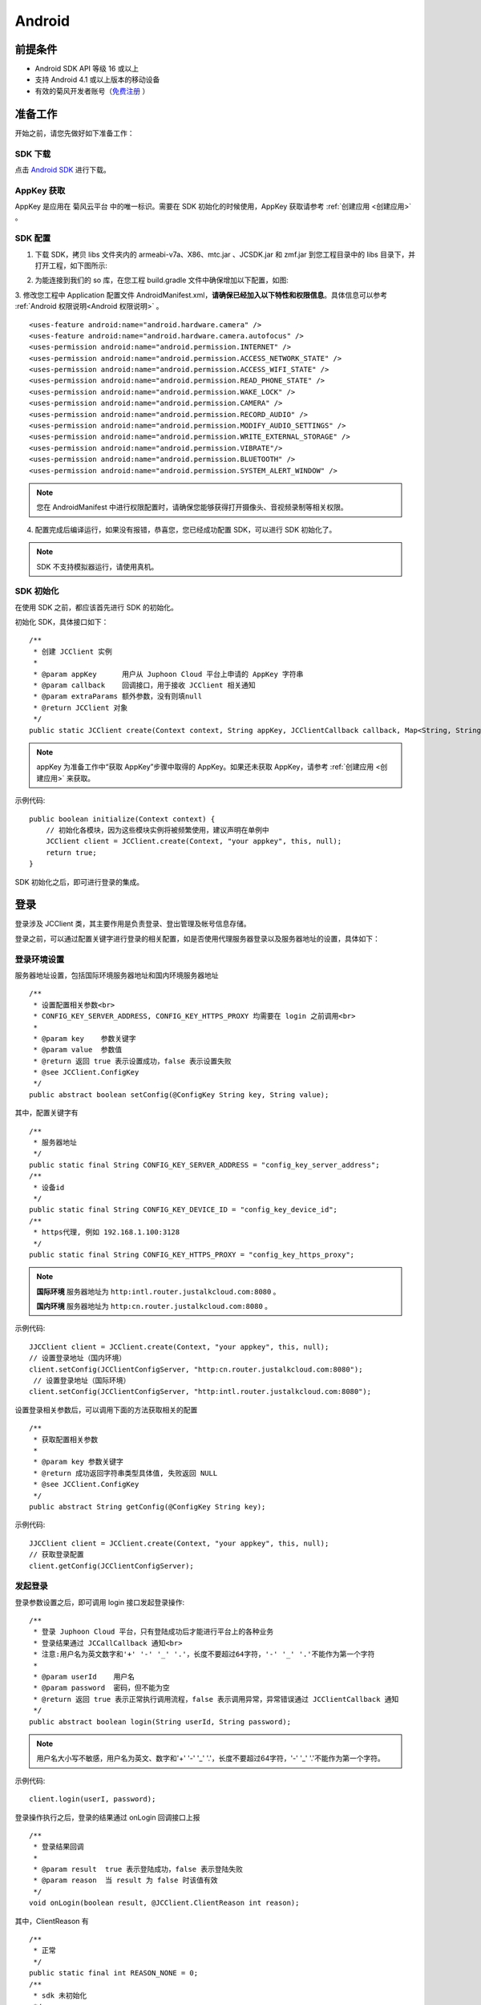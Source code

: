 Android
============================

.. _一对一信令通话-Android:


前提条件
----------------------------------

- Android SDK API 等级 16 或以上

- 支持 Android 4.1 或以上版本的移动设备

- 有效的菊风开发者账号（`免费注册 <http://developer.juphoon.com/signup>`_ ）


准备工作
----------------------------

开始之前，请您先做好如下准备工作：

SDK 下载
>>>>>>>>>>>>>>>>>>>>>>>>>>>>>>>>>>

点击 `Android SDK <http://developer.juphoon.com/document/cloud-communication-android-sdk#2>`_ 进行下载。

AppKey 获取
>>>>>>>>>>>>>>>>>>>>>>>>>>>>>>>>>>

AppKey 是应用在 菊风云平台 中的唯一标识。需要在 SDK 初始化的时候使用，AppKey 获取请参考 :ref:`创建应用 <创建应用>` 。


SDK 配置
>>>>>>>>>>>>>>>>>>>>>>>>>>>>>>>>>>

1. 下载 SDK，拷贝 libs 文件夹内的 armeabi-v7a、X86、mtc.jar 、JCSDK.jar 和 zmf.jar 到您工程目录中的 libs 目录下，并打开工程，如下图所示:

.. image:: images/android_sdklist.png

.. image:: images/quickstart_android1.png

2. 为能连接到我们的 so 库，在您工程 build.gradle 文件中确保增加以下配置，如图:

.. image:: images/set_sdk_android2.png

3. 修改您工程中 Application 配置文件 AndroidManifest.xml，**请确保已经加入以下特性和权限信息**。具体信息可以参考 :ref:`Android 权限说明<Android 权限说明>` 。
::

    <uses-feature android:name="android.hardware.camera" />
    <uses-feature android:name="android.hardware.camera.autofocus" />
    <uses-permission android:name="android.permission.INTERNET" />
    <uses-permission android:name="android.permission.ACCESS_NETWORK_STATE" />
    <uses-permission android:name="android.permission.ACCESS_WIFI_STATE" />
    <uses-permission android:name="android.permission.READ_PHONE_STATE" />
    <uses-permission android:name="android.permission.WAKE_LOCK" />
    <uses-permission android:name="android.permission.CAMERA" />
    <uses-permission android:name="android.permission.RECORD_AUDIO" />
    <uses-permission android:name="android.permission.MODIFY_AUDIO_SETTINGS" />
    <uses-permission android:name="android.permission.WRITE_EXTERNAL_STORAGE" />
    <uses-permission android:name="android.permission.VIBRATE"/>
    <uses-permission android:name="android.permission.BLUETOOTH" />
    <uses-permission android:name="android.permission.SYSTEM_ALERT_WINDOW" />

.. note::

    您在 AndroidManifest 中进行权限配置时，请确保您能够获得打开摄像头、音视频录制等相关权限。

4. 配置完成后编译运行，如果没有报错，恭喜您，您已经成功配置 SDK，可以进行 SDK 初始化了。

.. note:: SDK 不支持模拟器运行，请使用真机。

SDK 初始化
>>>>>>>>>>>>>>>>>>>>>>>>>>>>>>>>>>

.. _Android SDK 初始化:

在使用 SDK 之前，都应该首先进行 SDK 的初始化。

.. highlight:: java

初始化 SDK，具体接口如下：

::

    /**
     * 创建 JCClient 实例
     *
     * @param appKey      用户从 Juphoon Cloud 平台上申请的 AppKey 字符串
     * @param callback    回调接口，用于接收 JCClient 相关通知
     * @param extraParams 额外参数，没有则填null
     * @return JCClient 对象
     */
    public static JCClient create(Context context, String appKey, JCClientCallback callback, Map<String, String> extraParams)

.. note::

       appKey 为准备工作中“获取 AppKey”步骤中取得的 AppKey。如果还未获取 AppKey，请参考 :ref:`创建应用 <创建应用>` 来获取。


示例代码::

    public boolean initialize(Context context) {
        // 初始化各模块，因为这些模块实例将被频繁使用，建议声明在单例中
        JCClient client = JCClient.create(Context, "your appkey", this, null);
        return true;
    }


SDK 初始化之后，即可进行登录的集成。

登录
-------------------------

.. _Android 登录:

登录涉及 JCClient 类，其主要作用是负责登录、登出管理及帐号信息存储。

.. highlight:: java

登录之前，可以通过配置关键字进行登录的相关配置，如是否使用代理服务器登录以及服务器地址的设置，具体如下：

登录环境设置
>>>>>>>>>>>>>>>>>>>>>>>>>>>>>>>>>>

服务器地址设置，包括国际环境服务器地址和国内环境服务器地址
::

    /**
     * 设置配置相关参数<br>
     * CONFIG_KEY_SERVER_ADDRESS, CONFIG_KEY_HTTPS_PROXY 均需要在 login 之前调用<br>
     *
     * @param key    参数关键字
     * @param value  参数值
     * @return 返回 true 表示设置成功，false 表示设置失败
     * @see JCClient.ConfigKey
     */
    public abstract boolean setConfig(@ConfigKey String key, String value);


其中，配置关键字有
::

    /**
     * 服务器地址
     */
    public static final String CONFIG_KEY_SERVER_ADDRESS = "config_key_server_address";
    /**
     * 设备id
     */
    public static final String CONFIG_KEY_DEVICE_ID = "config_key_device_id";
    /**
     * https代理, 例如 192.168.1.100:3128
     */
    public static final String CONFIG_KEY_HTTPS_PROXY = "config_key_https_proxy";


.. note::

    **国际环境** 服务器地址为 ``http:intl.router.justalkcloud.com:8080`` 。

    **国内环境** 服务器地址为 ``http:cn.router.justalkcloud.com:8080`` 。


示例代码::

    JJCClient client = JCClient.create(Context, "your appkey", this, null);
    // 设置登录地址（国内环境）
    client.setConfig(JCClientConfigServer, "http:cn.router.justalkcloud.com:8080");
     // 设置登录地址（国际环境）
    client.setConfig(JCClientConfigServer, "http:intl.router.justalkcloud.com:8080");


设置登录相关参数后，可以调用下面的方法获取相关的配置
::

    /**
     * 获取配置相关参数
     *
     * @param key 参数关键字
     * @return 成功返回字符串类型具体值, 失败返回 NULL
     * @see JCClient.ConfigKey
     */
    public abstract String getConfig(@ConfigKey String key);

示例代码::

    JJCClient client = JCClient.create(Context, "your appkey", this, null);
    // 获取登录配置
    client.getConfig(JCClientConfigServer);


发起登录
>>>>>>>>>>>>>>>>>>>>>>>>>>>>>>>>>>

登录参数设置之后，即可调用 login 接口发起登录操作::

    /**
     * 登录 Juphoon Cloud 平台，只有登陆成功后才能进行平台上的各种业务
     * 登录结果通过 JCCallCallback 通知<br>
     * 注意:用户名为英文数字和'+' '-' '_' '.'，长度不要超过64字符，'-' '_' '.'不能作为第一个字符
     *
     * @param userId    用户名
     * @param password  密码，但不能为空
     * @return 返回 true 表示正常执行调用流程，false 表示调用异常，异常错误通过 JCClientCallback 通知
     */
    public abstract boolean login(String userId, String password);

.. note:: 用户名大小写不敏感，用户名为英文、数字和'+' '-' '_' '.'，长度不要超过64字符，'-' '_' '.'不能作为第一个字符。

示例代码::

    client.login(userI, password);

登录操作执行之后，登录的结果通过 onLogin 回调接口上报
::

    /**
     * 登录结果回调
     *
     * @param result  true 表示登陆成功，false 表示登陆失败
     * @param reason  当 result 为 false 时该值有效
     */
    void onLogin(boolean result, @JCClient.ClientReason int reason);

其中，ClientReason 有
::

    /**
     * 正常
     */
    public static final int REASON_NONE = 0;
    /**
     * sdk 未初始化
     */
    public static final int REASON_SDK_NOT_INIT = 1;
    /**
     * 无效参数
     */
    public static final int REASON_INVALID_PARAM = 2;
    /**
     * 函数调用失败
     */
    public static final int REASON_CALL_FUNCTION_ERROR = 3;
    /**
     * 当前状态无法再次登录
     */
    public static final int REASON_STATE_CANNOT_LOGIN = 4;
    /**
     * 超时
     */
    public static final int REASON_TIMEOUT = 5;
    /**
     * 网络异常
     */
    public static final int REASON_NETWORK = 6;
    /**
     * appkey 错误
     */
    public static final int REASON_APPKEY = 7;
    /**
     * 账号密码错误
     */
    public static final int REASON_AUTH = 8;
    /**
     * 无该用户
     */
    public static final int REASON_NOUSER = 9;
    /**
     * 强制登出
     */
    public static final int REASON_SERVER_LOGOUT = 10;
    /**
     * 其他错误
     */
    public static final int REASON_OTHER = 100;

登录成功之后，SDK 会自动保持与服务器的连接状态，直到用户主动调用登出接口，或者因为帐号在其他设备登录导致该设备登出。


登出
>>>>>>>>>>>>>>>>>>>>>>>>>>>>>>>>>>

登出调用下面的方法，登出后不能进行平台上的各种业务操作
::

    /**
     * 登出 Juphoon Cloud 平台，登出后不能进行平台上的各种业务
     *
     * @return 返回 true 表示正常执行调用流程，false 表示调用异常，异常错误通过 JCClientCallback 通知
     */
    public abstract boolean logout();


登出结果通过 onLogout 回调接口上报::

    /**
     * 登出回调
     *
     * @param reason 登出原因
     */
    void onLogout(@JCClient.ClientReason int reason);


当登录状态发生改变时，会收到 onClientStateChange 回调
::

    /**
     * 登录状态变化通知
     *
     * @param state    当前状态值
     * @param oldState 之前状态值
     */
    void onClientStateChange(@JCClient.ClientState int state, @JCClient.ClientState int oldState);


ClientState 有::

    // 未初始化
    public static final int STATE_NOT_INIT = 0;
    // 未登录
    public static final int STATE_IDLE = 1;
    // 登录中
    public static final int STATE_LOGINING = 2;
    // 登录成功
    public static final int STATE_LOGINED = 3;
    // 登出中
    public static final int STATE_LOGOUTING = 4;


示例代码::

    public void onClientStateChange(@JCClient.ClientState int state, @JCClient.ClientState int oldState) {
         if (state == JCClient.STATE_IDLE) { // 未登录
           ...
        } else if (state == JCClient.STATE_LOGINING) { // 正在登录
           ...
        } else if (state == JCClient.STATE_LOGINED) { // 登录成功
           ... 
        } else if (state == JCClient.STATE_LOGOUTING) { // 登出中
           ...
        }
    }


集成登录后，即可进行相关业务的集成。

``SDK 支持前后台模式，可以在应用进入前台或者后台时调用 JCClient 类中的 setForeground 方法进行设置``

::

    /**
     * 设置是否为前台, 在有控制后台网络的手机上当进入前台时主动触发
     *
     * @param foreground 是否为前台
     */
    public abstract void setForeground(boolean foreground);

^^^^^^^^^^^^^^^^^^^^^^^^^^^^^^^

完成以上步骤，就做好了基础工作，您可以开始集成业务了。


业务集成
----------------------------

一对一语音通话涉及以下类：

.. list-table::
   :header-rows: 1

   * - 名称
     - 描述
   * - `JCCall <http://developer.juphoon.com/portal/reference/android/com/juphoon/cloud/JCCall.html>`_
     - 一对一通话类，包含一对一语音和视频通话功能
   * - `JCCallItem <http://developer.juphoon.com/portal/reference/android/com/juphoon/cloud/JCCallItem.html>`_ 
     - 通话对象类，此类主要记录通话的一些状态，UI 可以根据其中的状态进行显示逻辑
   * - `JCCallCallback <http://developer.juphoon.com/portal/reference/android/com/juphoon/cloud/JCCallCallback.html>`_
     - 通话模块回调代理
   * - `JCMediaDevice <http://developer.juphoon.com/portal/reference/android/com/juphoon/cloud/JCMediaDevice.html>`_
     - 设备模块，主要用于视频、音频设备的管理
   * - `JCMediaDeviceCallback <http://developer.juphoon.com/portal/reference/android/com/juphoon/cloud/JCMediaDeviceCallback.html>`_
     - 设备模块回调代理

更多接口的详细信息请参考 `API 说明文档 <http://developer.juphoon.com/portal/reference/android/>`_ 。

*接口调用逻辑和相关状态*

.. image:: 1-1workflowandroid.png

*说明：黑色字体表示接口，棕色字体表示通话状态*

.. note::

    通话方向（direction）及通话状态（state）可通过 `JCCallItem <http://developer.juphoon.com/portal/reference/android/com/juphoon/cloud/JCCallItem.html>`_  对象中的 `getDirection() <http://developer.juphoon.com/portal/reference/android/com/juphoon/cloud/JCCallItem.html#getDirection-->`_ 方法和 `getState() <http://developer.juphoon.com/portal/reference/android/com/juphoon/cloud/JCCall.html#STATE_INIT>`_ 方法获得。

.. highlight:: java

**开始集成通话功能前，请先进行** ``模块的初始化``

创建 JCCall 实例
::

    /**
     * 创建JCCall实例
     *
     * @param client        JCClient实例
     * @param mediaDevice   JCMediaDevice实例
     * @param callback      回调接口，用于接收 JCCall 相关回调事件
     * @return JCCall       JCCall实例
     */
    public static JCCall create(JCClient client, JCMediaDevice mediaDevice, JCCallCallback callback);

创建 JCMediaDevice 实例
::

    /**
     * 创建 JCMediaDevice 对象
     *
     * @param client   JCClient 对象
     * @param callback JCMediaDeviceCallback 回调接口，用于接收 JCMediaDevice 相关通知
     * @return 返回 JCMediaDevice 对象
     */
    public static JCMediaDevice create(JCClient client, JCMediaDeviceCallback callback)


示例代码
::

    // 初始化各模块，因为这些模块实例将被频繁使用，建议声明在单例中
    JCMediaDevice mediaDevice = JCMediaDevice.create(client, this);
    JCCall call = JCCall.create(client, mediaDevice, this);


**开始集成**

1. 拨打通话
>>>>>>>>>>>>>>>>>>>>>>>>>>>>>>>>>>

主叫调用下面的接口发起语音通话，此时 video 传入值为 false
::

    /**
     * 一对一呼叫
     *
     * @param userId        用户标识
     * @param video         是否视频呼叫
     * @param extraParam    透传参数，设置后被叫方可获取该参数
     * @return              返回 true 表示正常执行调用流程，false 表示调用异常
     */
    public abstract boolean call(String userId, boolean video, String extraParam);

.. note:: 

       调用此接口会自动打开音频设备。

       extraParam 为自定义透传字符串，被叫可通过 `JCCallItem <http://developer.juphoon.com/portal/reference/android/com/juphoon/cloud/JCCallItem.html>`_  对象中的 `getExtraParam() <http://developer.juphoon.com/portal/reference/android/com/juphoon/cloud/JCCallItem.html#getExtraParam-->`_ 方法获取 extraParam 属性。

示例代码
::

    // 发起语音呼叫
    call.call("peer number", false, "自定义透传字符串");

通话发起后，主叫和被叫均会收到新增通话的回调，此时通话状态变为 STATE_PENDING
::

    /**
     * 新增通话回调
     *
     * @param item JCCallItem 对象
     */
    void onCallItemAdd(JCCallItem item);

示例代码::

    public void onCallItemAdd(JCCallItem item) {
        // 新增通话回调
    }


.. note::

        如果主叫想取消通话，可以直接转到第4步，调用第4步中的挂断通话的接口。这种情况下调用挂断后，通话状态变为 STATE_CANCEL.


2. 应答通话
>>>>>>>>>>>>>>>>>>>>>>>>>>>>>>>>>>

被叫收到 onCallItemAdd 回调事件，此时可通过 JCCallItem 中的 `getVideo() <http://developer.juphoon.com/portal/reference/android/com/juphoon/cloud/JCCallItem.html#getVideo-->`_ 方法以及 `getDirection() <http://developer.juphoon.com/portal/reference/android/com/juphoon/cloud/JCCallItem.html#getDirection-->`_ 方法获取 video 和 direction 属性，并根据 video 属性的值以及 direction 属性的值 DIRECTION_IN 判断是视频呼入还是语音呼入，然后可以调用下面的接口进行应答，**语音通话只能进行语音应答**
::

    /**
     * 接听
     *
     * @param item  JCCallItem 对象
     * @param video 针对视频呼入可以选择以视频接听还是音频接听
     * @return 返回 true 表示正常执行调用流程，false 表示调用异常
     */
    public abstract boolean answer(JCCallItem item, boolean video);

示例代码::

    public void onCallItemAdd(JCCallItem item) {
        // 如果是语音呼入且在振铃中
        if (item.getState() == JCCall.STATE_PENDING) {
            if (item.getDirection() == JCCall.DIRECTION_IN && !item.getVideo()) {
                // 应答通话
                call.answer(item, false);
            }
        }
    }

通话接听后，通话状态变为 STATE_CONNECTING。

.. note::

        如果要拒绝通话，可以直接转到第4步，调用第4步中的挂断通话的接口。这种情况下调用挂断后，通话状态变为 STATE_CANCELED。


3. 通话建立
>>>>>>>>>>>>>>>>>>>>>>>>>>>>>>>>>>

被叫接听通话后，双方将建立连接，此时，主叫和被叫都将会收到通话更新的回调，连接成功之后，通话将建立。通话状态变为 STATE_TALKING。

现在您可以进行一对一语音通话了。

如果已经在语音通话中，但又有新通话进来，可以选择接听或挂断，如果选择接听，则原来的一路通话将被保持。


4. 挂断通话
>>>>>>>>>>>>>>>>>>>>>>>>>>>>>>>>>>

主叫或者被叫均可以调用下面的方法挂断通话
::

    /**
     * 挂断
     *
     * @param item          JCCallItem 对象
     * @param reason        挂断原因
     * @param description   挂断描述
     * @return              返回 true 表示正常执行调用流程，false 表示调用异常
     * @see CallReason
     */
    public abstract boolean term(JCCallItem item, @CallReason int reason, String description);


示例代码::
    
    JCCallItem item = call.getCallItems().get(0);
    call.term(item, JCCall.REASON_NONE, null);


通话挂断后，UI 会收到移除通话的回调，通话状态变为 STATE_OK。
::

    /**
     * 移除通话回调
     *
     * @param item          JCCallItem 对象
     * @param reason        通话结束原因
     * @param description   通话结束原因的描述，只有被动挂断的时候，才会收到这个值，其他情况下则返回空字符串
     */
    void onCallItemRemove(JCCallItem item, @JCCall.CallReason int reason, String description);

示例代码::

    public void onCallItemRemove(JCCallItem item, @JCCall.CallReason int reason, String description) {  // 移除通话回调
       //界面处理
    }


其中，reason 有以下几种

.. list-table::
   :header-rows: 1

   * - 名称
     - 描述
   * - REASON_NONE = 0
     - 无异常
   * - REASON_NOT_LOGIN = 1
     - 未登录
   * - REASON_CALL_FUNCTION_ERROR = 2
     - 函数调用错误
   * - REASON_TIMEOUT = 3
     - 超时
   * - REASON_NETWORK = 4
     - 网络错误
   * - REASON_OVER_LIMIT = 5
     - 超出通话上限
   * - REASON_TERM_BY_SELF = 6
     - 自己挂断
   * - REASON_ANSWER_FAIL = 7
     - 应答失败
   * - REASON_BUSY = 8
     - 忙
   * - REASON_DECLINE = 9
     - 拒接
   * - REASON_USER_OFFLINE = 10
     - 用户不在线
   * - REASON_NOT_FOUND = 11
     - 无此用户
   * - REASON_REJECT_VIDEO_WHEN_HAS_CALL
     - 已有通话拒绝视频来电
   * - REASON_REJECT_WHEN_HAS_VIDEO_CALL
     - 已有视频通话拒绝来电
   * - REASON_OTHER = 100
     - 其他错误


**通话挂断的其他情况：**

如果拨打通话时，**对方未在线，或者主叫呼叫后立即挂断**，则对方再次上线时会收到未接来电的回调

::

    /**
     * 上报服务器拉取的未接来电
     *
     * @param item    JCCallItem 对象
     */
    void onMissedCallItem(JCCallItem item);

此时通话状态变为 STATE_MISSED。


Sample 代码
>>>>>>>>>>>>>>>>>>>>>>>>>>>>>>>>>>>>>>>>>>>>

**关键代码实现：**

1.初始化 JC SDK 以及通话和媒体设备模块

::

    public void initialize() 
    {
        // AppKey为创建应用获取的AppKey
        JCClient client = JCClient.create(context, "AppKey", this, null);
        JCMediaDevice mediaDevice = JCMediaDevice.create(client, this);
        JCCall call = JCCall.create(client, mediaDevice, this);
    }


2.登录

::

    public void login()
    {
        client.login("用户名", "密码");
    }

3.拨打语音通话

::

    public void voiceCall() 
    {
        // 调用接口发起语音呼叫
        call.call("peer number", false, "自定义透传字符串");
    }

4.应答通话

::

    public void onCallItemAdd(JCCallItem item) {
        // 应答通话
        call.answer(item, false);
    }

5.挂断通话

::

    public void endCall {
        JCCallItem item = call.getCallItems().get(0);
        call.term(item, JCCall.REASON_NONE, null);
    }


**更多功能**

- :ref:`通话状态更新<通话状态更新(android1-1)>`

- :ref:`通话过程控制<通话过程控制(android1-1)>`

- :ref:`获取网络状态<获取网络状态(android1-1)>`

- :ref:`设备控制<设备控制(android)>`


**进阶**

在实现语音通话的过程中，您可能还需要添加以下功能来增强您的应用：

- :ref:`通话录音<通话录音(android)>`

- :ref:`推送<推送(android)>`
